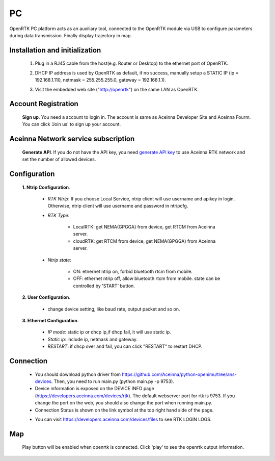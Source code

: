 PC
===

.. OpenRTK platform acts as NTRIP client
   connects with NTRIP server to gets/sends RTCM/NMEA data via ethernet. For more
   details, please refer to RTK/Cloud RTK.

OpenRTK PC platform acts as an auxiliary tool, connected to the OpenRTK module via USB to 
configure parameters during data transmission. Finally display trajectory in map.

.. OpenRTK acts as NTRIP client connects with NTRIP server to fetch
   RTCM/NMEA data from ethernet in RTK, and then send to Aceinna server,
   after the calculation of the server, the data is returned, and then
   written to the device. The RTK device will calibrate according to the
   data.

.. image:: ../media/PC_tool.png

Installation and initialization
~~~~~~~~~~~~~~~~~~~~~~~~~~~~~~~

 ::

 1. Plug in a RJ45 cable from the host(e.g. Router or Desktop) to the
    ethernet port of OpenRTK.
 ::

 2. DHCP IP address is used by OpenRTK as default, if no success,
    manually setup a STATIC IP (ip = 192.168.1.110, netmask =
    255.255.255.0, gateway = 192.168.1.1).
 ::

 3. Visit the embedded web site ("http://openrtk") on the same LAN as
    OpenRTK.

Account Registration
~~~~~~~~~~~~~~~~~~~~

 **Sign up**. You need a account to login in. The account is same as
 Aceinna Developer Site and Aceinna Fourm. You can click 'Join us' to sign up your account.

 .. image:: ../media/login_PC.png
     :align: center
     :scale: 50%

Aceinna Network service subscription
~~~~~~~~~~~~~~~~~~~~~~~~~~~~~~~~~~~~

 **Generate API**. If you do not have the API key, you need `generate API
 key <https://openrtk.readthedocs.io/en/latest/Network/getapikey.html>`__  
 to use Aceinna RTK network and set the number of allowed devices.

 .. image:: ../media/signup.png
    :align: center
    :scale: 50%

Configuration
~~~~~~~~~~~~~

 **1. Ntrip Configuration**.

  - *RTK Ntrip*: If you choose Local Service, ntrip client will use
    username and apikey in login. Otherwise, ntrip client will use
    username and password in ntripcfg.
  - *RTK Type*: 

        - LocalRTK: get NEMA(GPGGA) from device, get RTCM from Aceinna server. 
        - cloudRTK: get RTCM from device, get NEMA(GPGGA) from Aceinna server.
  - *Ntrip state*:

        - ON: etnernet ntrip on, forbid bluetooth rtcm from mobile.
        - OFF: ethernet ntrip off, allow bluetooth rtcm from mobile.
          state can be controlled by 'START' button.

  .. image:: ../media/ntripcfg.png
     :align: center
     :scale: 50%

 **2. User Configuration**.

    - change device setting, like baud rate, output packet and so on.

    .. image:: ../media/usercfg.png
       :align: center
       :scale: 50%

 **3. Ethernet Configuration**.

    -  *IP mode*: static ip or dhcp ip,if dhcp fail, it will use static ip.
    -  *Static ip*: include ip, netmask and gateway.
    -  *RESTART*: if dhcp over and fail, you can click "RESTART" to restart
       DHCP.

    .. image:: ../media/ethcfg.png
       :align: center
       :scale: 50%

Connection
~~~~~~~~~~

 - You should download python driver from https://github.com/Aceinna/python-openimu/tree/ans-devices. 
   Then, you need to run main.py (python main.py -p 9753).

 - Device information is exposed on the DEVICE INFO page (https://developers.aceinna.com/devices/rtk). 
   The default webserver port for rtk is 9753. If you change the port on the web, you should also 
   change the port when running main.py.

 - Connection Status is shown on the link symbol at the top right hand side of the page.
 
 .. image:: ../media/connect.png
   :align: center
   
 - You can visit https://developers.aceinna.com/devices/files to see      RTK LOGIN LOGS.

    .. image:: ../media/serverrtk.png
        :align: center 

Map
~~~

 Play button will be enabled when openrtk is connected. Click 'play' to see the openrtk output information.

 .. image:: ../media/map.png
   :align: center
   :scale: 50%

 .. image:: ../media/skyview.png
   :align: center
   :scale: 50%

